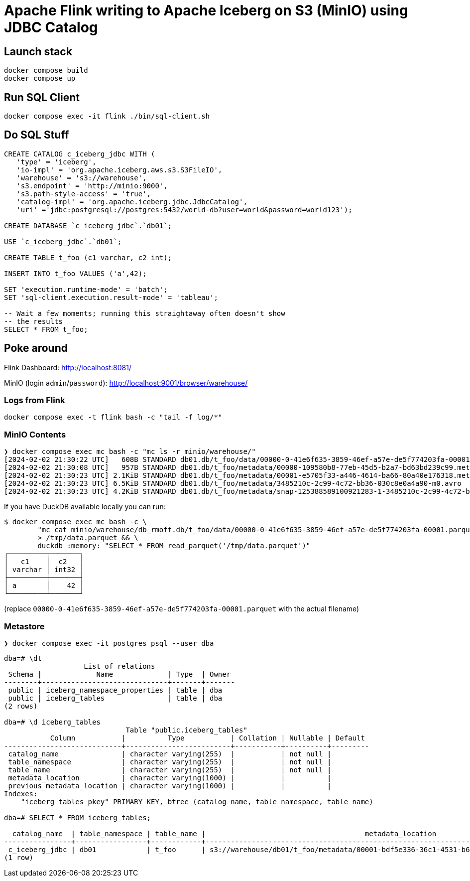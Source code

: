 = Apache Flink writing to Apache Iceberg on S3 (MinIO) using JDBC Catalog

== Launch stack

[source,bash]
----
docker compose build
docker compose up
----

== Run SQL Client

[source,bash]
----
docker compose exec -it flink ./bin/sql-client.sh
----

== Do SQL Stuff

[source,sql]
----
CREATE CATALOG c_iceberg_jdbc WITH (
   'type' = 'iceberg',
   'io-impl' = 'org.apache.iceberg.aws.s3.S3FileIO',
   'warehouse' = 's3://warehouse',
   's3.endpoint' = 'http://minio:9000',
   's3.path-style-access' = 'true',
   'catalog-impl' = 'org.apache.iceberg.jdbc.JdbcCatalog',
   'uri' ='jdbc:postgresql://postgres:5432/world-db?user=world&password=world123');

CREATE DATABASE `c_iceberg_jdbc`.`db01`;

USE `c_iceberg_jdbc`.`db01`;

CREATE TABLE t_foo (c1 varchar, c2 int);

INSERT INTO t_foo VALUES ('a',42);

SET 'execution.runtime-mode' = 'batch';
SET 'sql-client.execution.result-mode' = 'tableau';

-- Wait a few moments; running this straightaway often doesn't show
-- the results
SELECT * FROM t_foo;
----

== Poke around

Flink Dashboard: http://localhost:8081/

MinIO (login `admin`/`password`): http://localhost:9001/browser/warehouse/

=== Logs from Flink

[source,bash]
----
docker compose exec -t flink bash -c "tail -f log/*"
----

=== MinIO Contents

[source,bash]
----
❯ docker compose exec mc bash -c "mc ls -r minio/warehouse/"
[2024-02-02 21:30:22 UTC]   608B STANDARD db01.db/t_foo/data/00000-0-41e6f635-3859-46ef-a57e-de5f774203fa-00001.parquet
[2024-02-02 21:30:08 UTC]   957B STANDARD db01.db/t_foo/metadata/00000-109580b8-77eb-45d5-b2a7-bd63bd239c99.metadata.json
[2024-02-02 21:30:23 UTC] 2.1KiB STANDARD db01.db/t_foo/metadata/00001-e5705f33-a446-4614-ba66-80a40e176318.metadata.json
[2024-02-02 21:30:23 UTC] 6.5KiB STANDARD db01.db/t_foo/metadata/3485210c-2c99-4c72-bb36-030c8e0a4a90-m0.avro
[2024-02-02 21:30:23 UTC] 4.2KiB STANDARD db01.db/t_foo/metadata/snap-125388589100921283-1-3485210c-2c99-4c72-bb36-030c8e0a4a90.avro
----

If you have DuckDB available locally you can run:

```bash
$ docker compose exec mc bash -c \
        "mc cat minio/warehouse/db_rmoff.db/t_foo/data/00000-0-41e6f635-3859-46ef-a57e-de5f774203fa-00001.parquet" \
        > /tmp/data.parquet && \
        duckdb :memory: "SELECT * FROM read_parquet('/tmp/data.parquet')"
┌─────────┬───────┐
│   c1    │  c2   │
│ varchar │ int32 │
├─────────┼───────┤
│ a       │    42 │
└─────────┴───────┘
```

(replace `00000-0-41e6f635-3859-46ef-a57e-de5f774203fa-00001.parquet` with the actual filename)

=== Metastore

[source,bash]
----
❯ docker compose exec -it postgres psql --user dba
----

[source,sql]
----
dba=# \dt
                   List of relations
 Schema |             Name             | Type  | Owner
--------+------------------------------+-------+-------
 public | iceberg_namespace_properties | table | dba
 public | iceberg_tables               | table | dba
(2 rows)

dba=# \d iceberg_tables
                             Table "public.iceberg_tables"
           Column           |          Type           | Collation | Nullable | Default
----------------------------+-------------------------+-----------+----------+---------
 catalog_name               | character varying(255)  |           | not null |
 table_namespace            | character varying(255)  |           | not null |
 table_name                 | character varying(255)  |           | not null |
 metadata_location          | character varying(1000) |           |          |
 previous_metadata_location | character varying(1000) |           |          |
Indexes:
    "iceberg_tables_pkey" PRIMARY KEY, btree (catalog_name, table_namespace, table_name)

dba=# SELECT * FROM iceberg_tables;

  catalog_name  | table_namespace | table_name |                                      metadata_location                                      |                                 previous_metadata_location
----------------+-----------------+------------+---------------------------------------------------------------------------------------------+---------------------------------------------------------------------------------------------
 c_iceberg_jdbc | db01            | t_foo      | s3://warehouse/db01/t_foo/metadata/00001-bdf5e336-36c1-4531-b6bf-9d90821bc94d.metadata.json | s3://warehouse/db01/t_foo/metadata/00000-a81cb608-6e46-42ab-a943-81230ad90b3d.metadata.json
(1 row)
----
